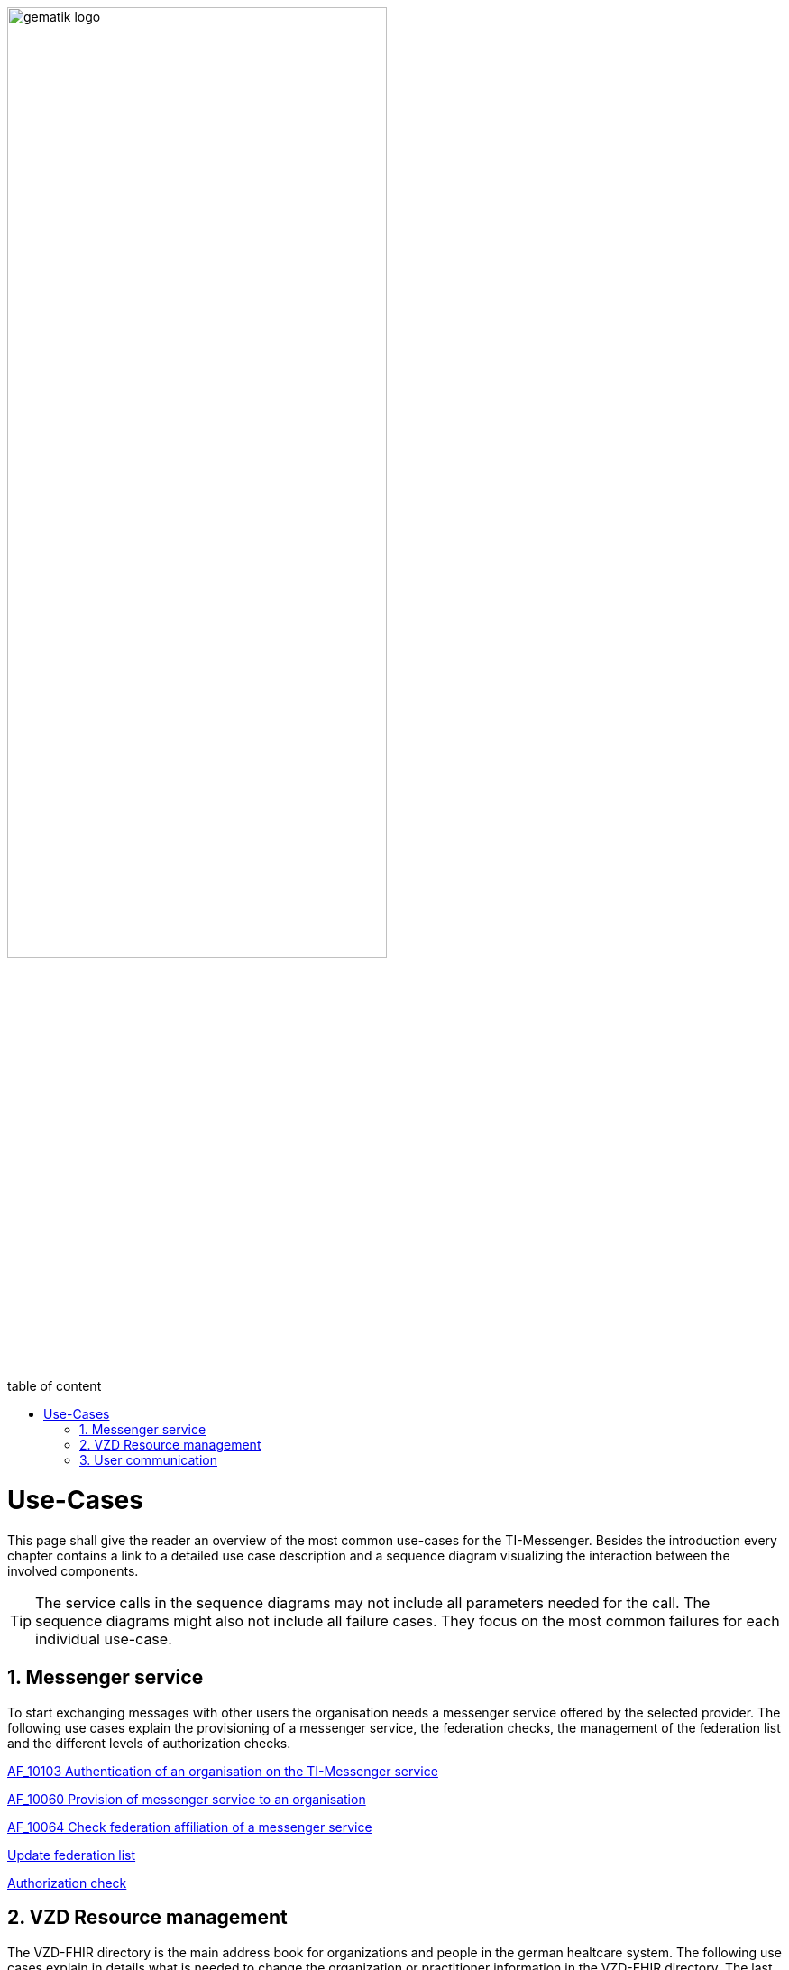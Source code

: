 ifdef::env-github[]
:tip-caption: :bulb:
:note-caption: :information_source:
:important-caption: :heavy_exclamation_mark:
:caution-caption: :fire:
:warning-caption: :warning:
endif::[]

:imagesdir: ../images
:toc: macro
:toclevels: 3
:toc-title: table of content
:numbered:

:usecasedir: use-cases

image:gematik_logo.svg[width=70%]

toc::[]

= Use-Cases
This page shall give the reader an overview of the most common use-cases for the TI-Messenger. Besides the introduction every chapter contains a link to a detailed use case description and a sequence diagram visualizing the interaction between the involved components.

TIP: The service calls in the sequence diagrams may not include all parameters needed for the call. 
     The sequence diagrams might also not include all failure cases. They focus on the most common failures for each individual use-case. 

== Messenger service
To start exchanging messages with other users the organisation needs a messenger service offered by the selected provider. The following use cases explain the provisioning of a messenger service, the federation checks, the management of the federation list and the different levels of authorization checks. 

link:{usecasedir}/MS-AF10103-authenticate-organization.adoc[AF_10103 Authentication of an organisation on the TI-Messenger service ]

link:{usecasedir}/MS-AF10060-provision-messenger-service.adoc[AF_10060 Provision of messenger service to an organisation ]

link:{usecasedir}/MS-AF10064-check-federation.adoc[AF_10064 Check federation affiliation of a messenger service ]

link:{usecasedir}/MS-update-federation-list.adoc[Update federation list ]

link:{usecasedir}/MS-authorization-check.adoc[Authorization check ]

== VZD Resource management
The VZD-FHIR directory is the main address book for organizations and people in the german healtcare system. The following use cases explain in details what is needed to change the organization or practitioner information in the VZD-FHIR directory. The last use case describes the search in the VZD-FHIR directory

link:{usecasedir}/VZD-AF10059-add-organization.adoc[AF_10059 Add organisation resources to directory service]

link:{usecasedir}/VZD-AF10058-add-practitioner.adoc[AF_10058 Akteur (User-HBA) im Verzeichnisdienst hinzufügen]

link:{usecasedir}/VZD-search.adoc[Search Entries in the VZD-FHIR directory]

== User communication
The following use cases describe the sign in workflow, the invitation of other users and the exchange of events. Both the invitations and the event exchange are explained from 2 perspectives. The first focusses on communication within an organization the second perspective shows the workflows for a communication with more than one home server involved.

link:{usecasedir}/COM-AF10057-sign-in.adoc[AF_10057 Signing in to messenger service]

link:{usecasedir}/COM-AF10104-invite-within.adoc[AF_10104 Invitation of actors within an organisation]

link:{usecasedir}/COM-AF10063-events-within.adoc[AF_10063 Exchange of events between actors within an organisation]

link:{usecasedir}/COM-AF10061-invite-outside.adoc[AF_10061 Invitation of actors outside an organisation]

link:{usecasedir}/COM-AF10062-events-outside.adoc[AF_10062 Exchange of events between actors outside an organisation]




